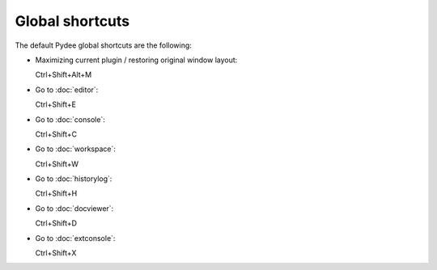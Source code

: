 Global shortcuts
================

The default Pydee global shortcuts are the following:

- Maximizing current plugin / restoring original window layout:

  Ctrl+Shift+Alt+M

- Go to :doc:`editor`:
  
  Ctrl+Shift+E
  
- Go to :doc:`console`:

  Ctrl+Shift+C
  
- Go to :doc:`workspace`:

  Ctrl+Shift+W
  
- Go to :doc:`historylog`:

  Ctrl+Shift+H
  
- Go to :doc:`docviewer`:

  Ctrl+Shift+D
  
- Go to :doc:`extconsole`:

  Ctrl+Shift+X
